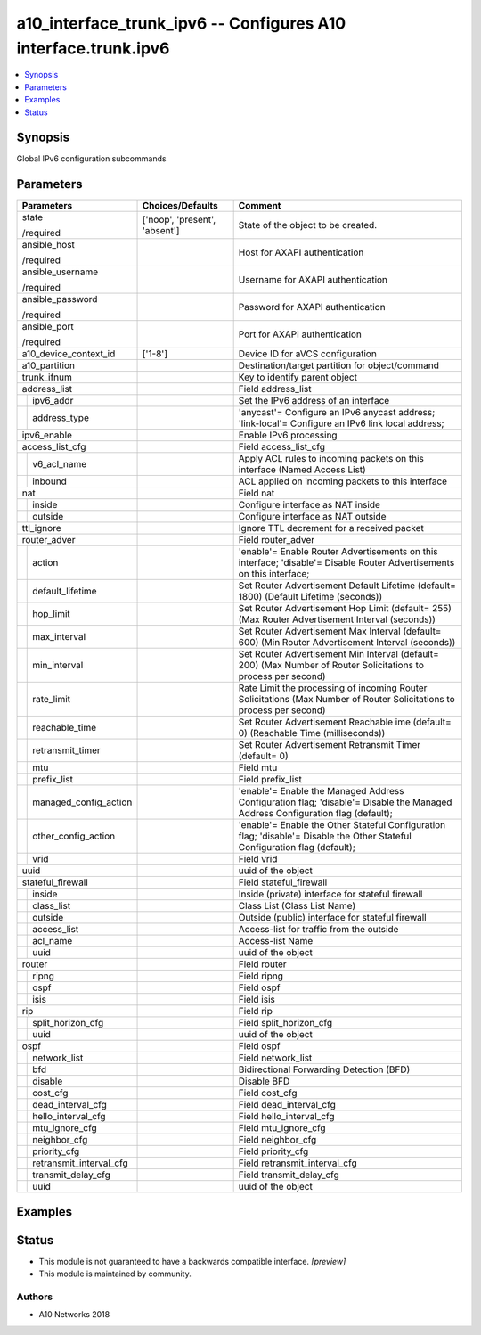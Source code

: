 .. _a10_interface_trunk_ipv6_module:


a10_interface_trunk_ipv6 -- Configures A10 interface.trunk.ipv6
===============================================================

.. contents::
   :local:
   :depth: 1


Synopsis
--------

Global IPv6 configuration subcommands






Parameters
----------

+-----------------------------+-------------------------------+-------------------------------------------------------------------------------------------------------------------------------+
| Parameters                  | Choices/Defaults              | Comment                                                                                                                       |
|                             |                               |                                                                                                                               |
|                             |                               |                                                                                                                               |
+=============================+===============================+===============================================================================================================================+
| state                       | ['noop', 'present', 'absent'] | State of the object to be created.                                                                                            |
|                             |                               |                                                                                                                               |
| /required                   |                               |                                                                                                                               |
+-----------------------------+-------------------------------+-------------------------------------------------------------------------------------------------------------------------------+
| ansible_host                |                               | Host for AXAPI authentication                                                                                                 |
|                             |                               |                                                                                                                               |
| /required                   |                               |                                                                                                                               |
+-----------------------------+-------------------------------+-------------------------------------------------------------------------------------------------------------------------------+
| ansible_username            |                               | Username for AXAPI authentication                                                                                             |
|                             |                               |                                                                                                                               |
| /required                   |                               |                                                                                                                               |
+-----------------------------+-------------------------------+-------------------------------------------------------------------------------------------------------------------------------+
| ansible_password            |                               | Password for AXAPI authentication                                                                                             |
|                             |                               |                                                                                                                               |
| /required                   |                               |                                                                                                                               |
+-----------------------------+-------------------------------+-------------------------------------------------------------------------------------------------------------------------------+
| ansible_port                |                               | Port for AXAPI authentication                                                                                                 |
|                             |                               |                                                                                                                               |
| /required                   |                               |                                                                                                                               |
+-----------------------------+-------------------------------+-------------------------------------------------------------------------------------------------------------------------------+
| a10_device_context_id       | ['1-8']                       | Device ID for aVCS configuration                                                                                              |
|                             |                               |                                                                                                                               |
|                             |                               |                                                                                                                               |
+-----------------------------+-------------------------------+-------------------------------------------------------------------------------------------------------------------------------+
| a10_partition               |                               | Destination/target partition for object/command                                                                               |
|                             |                               |                                                                                                                               |
|                             |                               |                                                                                                                               |
+-----------------------------+-------------------------------+-------------------------------------------------------------------------------------------------------------------------------+
| trunk_ifnum                 |                               | Key to identify parent object                                                                                                 |
|                             |                               |                                                                                                                               |
|                             |                               |                                                                                                                               |
+-----------------------------+-------------------------------+-------------------------------------------------------------------------------------------------------------------------------+
| address_list                |                               | Field address_list                                                                                                            |
|                             |                               |                                                                                                                               |
|                             |                               |                                                                                                                               |
+---+-------------------------+-------------------------------+-------------------------------------------------------------------------------------------------------------------------------+
|   | ipv6_addr               |                               | Set the IPv6 address of an interface                                                                                          |
|   |                         |                               |                                                                                                                               |
|   |                         |                               |                                                                                                                               |
+---+-------------------------+-------------------------------+-------------------------------------------------------------------------------------------------------------------------------+
|   | address_type            |                               | 'anycast'= Configure an IPv6 anycast address; 'link-local'= Configure an IPv6 link local address;                             |
|   |                         |                               |                                                                                                                               |
|   |                         |                               |                                                                                                                               |
+---+-------------------------+-------------------------------+-------------------------------------------------------------------------------------------------------------------------------+
| ipv6_enable                 |                               | Enable IPv6 processing                                                                                                        |
|                             |                               |                                                                                                                               |
|                             |                               |                                                                                                                               |
+-----------------------------+-------------------------------+-------------------------------------------------------------------------------------------------------------------------------+
| access_list_cfg             |                               | Field access_list_cfg                                                                                                         |
|                             |                               |                                                                                                                               |
|                             |                               |                                                                                                                               |
+---+-------------------------+-------------------------------+-------------------------------------------------------------------------------------------------------------------------------+
|   | v6_acl_name             |                               | Apply ACL rules to incoming packets on this interface (Named Access List)                                                     |
|   |                         |                               |                                                                                                                               |
|   |                         |                               |                                                                                                                               |
+---+-------------------------+-------------------------------+-------------------------------------------------------------------------------------------------------------------------------+
|   | inbound                 |                               | ACL applied on incoming packets to this interface                                                                             |
|   |                         |                               |                                                                                                                               |
|   |                         |                               |                                                                                                                               |
+---+-------------------------+-------------------------------+-------------------------------------------------------------------------------------------------------------------------------+
| nat                         |                               | Field nat                                                                                                                     |
|                             |                               |                                                                                                                               |
|                             |                               |                                                                                                                               |
+---+-------------------------+-------------------------------+-------------------------------------------------------------------------------------------------------------------------------+
|   | inside                  |                               | Configure interface as NAT inside                                                                                             |
|   |                         |                               |                                                                                                                               |
|   |                         |                               |                                                                                                                               |
+---+-------------------------+-------------------------------+-------------------------------------------------------------------------------------------------------------------------------+
|   | outside                 |                               | Configure interface as NAT outside                                                                                            |
|   |                         |                               |                                                                                                                               |
|   |                         |                               |                                                                                                                               |
+---+-------------------------+-------------------------------+-------------------------------------------------------------------------------------------------------------------------------+
| ttl_ignore                  |                               | Ignore TTL decrement for a received packet                                                                                    |
|                             |                               |                                                                                                                               |
|                             |                               |                                                                                                                               |
+-----------------------------+-------------------------------+-------------------------------------------------------------------------------------------------------------------------------+
| router_adver                |                               | Field router_adver                                                                                                            |
|                             |                               |                                                                                                                               |
|                             |                               |                                                                                                                               |
+---+-------------------------+-------------------------------+-------------------------------------------------------------------------------------------------------------------------------+
|   | action                  |                               | 'enable'= Enable Router Advertisements on this interface; 'disable'= Disable Router Advertisements on this interface;         |
|   |                         |                               |                                                                                                                               |
|   |                         |                               |                                                                                                                               |
+---+-------------------------+-------------------------------+-------------------------------------------------------------------------------------------------------------------------------+
|   | default_lifetime        |                               | Set Router Advertisement Default Lifetime (default= 1800) (Default Lifetime (seconds))                                        |
|   |                         |                               |                                                                                                                               |
|   |                         |                               |                                                                                                                               |
+---+-------------------------+-------------------------------+-------------------------------------------------------------------------------------------------------------------------------+
|   | hop_limit               |                               | Set Router Advertisement Hop Limit (default= 255) (Max Router Advertisement Interval (seconds))                               |
|   |                         |                               |                                                                                                                               |
|   |                         |                               |                                                                                                                               |
+---+-------------------------+-------------------------------+-------------------------------------------------------------------------------------------------------------------------------+
|   | max_interval            |                               | Set Router Advertisement Max Interval (default= 600) (Min Router Advertisement Interval (seconds))                            |
|   |                         |                               |                                                                                                                               |
|   |                         |                               |                                                                                                                               |
+---+-------------------------+-------------------------------+-------------------------------------------------------------------------------------------------------------------------------+
|   | min_interval            |                               | Set Router Advertisement Min Interval (default= 200) (Max Number of Router Solicitations to process per second)               |
|   |                         |                               |                                                                                                                               |
|   |                         |                               |                                                                                                                               |
+---+-------------------------+-------------------------------+-------------------------------------------------------------------------------------------------------------------------------+
|   | rate_limit              |                               | Rate Limit the processing of incoming Router Solicitations (Max Number of Router Solicitations to process per second)         |
|   |                         |                               |                                                                                                                               |
|   |                         |                               |                                                                                                                               |
+---+-------------------------+-------------------------------+-------------------------------------------------------------------------------------------------------------------------------+
|   | reachable_time          |                               | Set Router Advertisement Reachable ime (default= 0) (Reachable Time (milliseconds))                                           |
|   |                         |                               |                                                                                                                               |
|   |                         |                               |                                                                                                                               |
+---+-------------------------+-------------------------------+-------------------------------------------------------------------------------------------------------------------------------+
|   | retransmit_timer        |                               | Set Router Advertisement Retransmit Timer (default= 0)                                                                        |
|   |                         |                               |                                                                                                                               |
|   |                         |                               |                                                                                                                               |
+---+-------------------------+-------------------------------+-------------------------------------------------------------------------------------------------------------------------------+
|   | mtu                     |                               | Field mtu                                                                                                                     |
|   |                         |                               |                                                                                                                               |
|   |                         |                               |                                                                                                                               |
+---+-------------------------+-------------------------------+-------------------------------------------------------------------------------------------------------------------------------+
|   | prefix_list             |                               | Field prefix_list                                                                                                             |
|   |                         |                               |                                                                                                                               |
|   |                         |                               |                                                                                                                               |
+---+-------------------------+-------------------------------+-------------------------------------------------------------------------------------------------------------------------------+
|   | managed_config_action   |                               | 'enable'= Enable the Managed Address Configuration flag; 'disable'= Disable the Managed Address Configuration flag (default); |
|   |                         |                               |                                                                                                                               |
|   |                         |                               |                                                                                                                               |
+---+-------------------------+-------------------------------+-------------------------------------------------------------------------------------------------------------------------------+
|   | other_config_action     |                               | 'enable'= Enable the Other Stateful Configuration flag; 'disable'= Disable the Other Stateful Configuration flag (default);   |
|   |                         |                               |                                                                                                                               |
|   |                         |                               |                                                                                                                               |
+---+-------------------------+-------------------------------+-------------------------------------------------------------------------------------------------------------------------------+
|   | vrid                    |                               | Field vrid                                                                                                                    |
|   |                         |                               |                                                                                                                               |
|   |                         |                               |                                                                                                                               |
+---+-------------------------+-------------------------------+-------------------------------------------------------------------------------------------------------------------------------+
| uuid                        |                               | uuid of the object                                                                                                            |
|                             |                               |                                                                                                                               |
|                             |                               |                                                                                                                               |
+-----------------------------+-------------------------------+-------------------------------------------------------------------------------------------------------------------------------+
| stateful_firewall           |                               | Field stateful_firewall                                                                                                       |
|                             |                               |                                                                                                                               |
|                             |                               |                                                                                                                               |
+---+-------------------------+-------------------------------+-------------------------------------------------------------------------------------------------------------------------------+
|   | inside                  |                               | Inside (private) interface for stateful firewall                                                                              |
|   |                         |                               |                                                                                                                               |
|   |                         |                               |                                                                                                                               |
+---+-------------------------+-------------------------------+-------------------------------------------------------------------------------------------------------------------------------+
|   | class_list              |                               | Class List (Class List Name)                                                                                                  |
|   |                         |                               |                                                                                                                               |
|   |                         |                               |                                                                                                                               |
+---+-------------------------+-------------------------------+-------------------------------------------------------------------------------------------------------------------------------+
|   | outside                 |                               | Outside (public) interface for stateful firewall                                                                              |
|   |                         |                               |                                                                                                                               |
|   |                         |                               |                                                                                                                               |
+---+-------------------------+-------------------------------+-------------------------------------------------------------------------------------------------------------------------------+
|   | access_list             |                               | Access-list for traffic from the outside                                                                                      |
|   |                         |                               |                                                                                                                               |
|   |                         |                               |                                                                                                                               |
+---+-------------------------+-------------------------------+-------------------------------------------------------------------------------------------------------------------------------+
|   | acl_name                |                               | Access-list Name                                                                                                              |
|   |                         |                               |                                                                                                                               |
|   |                         |                               |                                                                                                                               |
+---+-------------------------+-------------------------------+-------------------------------------------------------------------------------------------------------------------------------+
|   | uuid                    |                               | uuid of the object                                                                                                            |
|   |                         |                               |                                                                                                                               |
|   |                         |                               |                                                                                                                               |
+---+-------------------------+-------------------------------+-------------------------------------------------------------------------------------------------------------------------------+
| router                      |                               | Field router                                                                                                                  |
|                             |                               |                                                                                                                               |
|                             |                               |                                                                                                                               |
+---+-------------------------+-------------------------------+-------------------------------------------------------------------------------------------------------------------------------+
|   | ripng                   |                               | Field ripng                                                                                                                   |
|   |                         |                               |                                                                                                                               |
|   |                         |                               |                                                                                                                               |
+---+-------------------------+-------------------------------+-------------------------------------------------------------------------------------------------------------------------------+
|   | ospf                    |                               | Field ospf                                                                                                                    |
|   |                         |                               |                                                                                                                               |
|   |                         |                               |                                                                                                                               |
+---+-------------------------+-------------------------------+-------------------------------------------------------------------------------------------------------------------------------+
|   | isis                    |                               | Field isis                                                                                                                    |
|   |                         |                               |                                                                                                                               |
|   |                         |                               |                                                                                                                               |
+---+-------------------------+-------------------------------+-------------------------------------------------------------------------------------------------------------------------------+
| rip                         |                               | Field rip                                                                                                                     |
|                             |                               |                                                                                                                               |
|                             |                               |                                                                                                                               |
+---+-------------------------+-------------------------------+-------------------------------------------------------------------------------------------------------------------------------+
|   | split_horizon_cfg       |                               | Field split_horizon_cfg                                                                                                       |
|   |                         |                               |                                                                                                                               |
|   |                         |                               |                                                                                                                               |
+---+-------------------------+-------------------------------+-------------------------------------------------------------------------------------------------------------------------------+
|   | uuid                    |                               | uuid of the object                                                                                                            |
|   |                         |                               |                                                                                                                               |
|   |                         |                               |                                                                                                                               |
+---+-------------------------+-------------------------------+-------------------------------------------------------------------------------------------------------------------------------+
| ospf                        |                               | Field ospf                                                                                                                    |
|                             |                               |                                                                                                                               |
|                             |                               |                                                                                                                               |
+---+-------------------------+-------------------------------+-------------------------------------------------------------------------------------------------------------------------------+
|   | network_list            |                               | Field network_list                                                                                                            |
|   |                         |                               |                                                                                                                               |
|   |                         |                               |                                                                                                                               |
+---+-------------------------+-------------------------------+-------------------------------------------------------------------------------------------------------------------------------+
|   | bfd                     |                               | Bidirectional Forwarding Detection (BFD)                                                                                      |
|   |                         |                               |                                                                                                                               |
|   |                         |                               |                                                                                                                               |
+---+-------------------------+-------------------------------+-------------------------------------------------------------------------------------------------------------------------------+
|   | disable                 |                               | Disable BFD                                                                                                                   |
|   |                         |                               |                                                                                                                               |
|   |                         |                               |                                                                                                                               |
+---+-------------------------+-------------------------------+-------------------------------------------------------------------------------------------------------------------------------+
|   | cost_cfg                |                               | Field cost_cfg                                                                                                                |
|   |                         |                               |                                                                                                                               |
|   |                         |                               |                                                                                                                               |
+---+-------------------------+-------------------------------+-------------------------------------------------------------------------------------------------------------------------------+
|   | dead_interval_cfg       |                               | Field dead_interval_cfg                                                                                                       |
|   |                         |                               |                                                                                                                               |
|   |                         |                               |                                                                                                                               |
+---+-------------------------+-------------------------------+-------------------------------------------------------------------------------------------------------------------------------+
|   | hello_interval_cfg      |                               | Field hello_interval_cfg                                                                                                      |
|   |                         |                               |                                                                                                                               |
|   |                         |                               |                                                                                                                               |
+---+-------------------------+-------------------------------+-------------------------------------------------------------------------------------------------------------------------------+
|   | mtu_ignore_cfg          |                               | Field mtu_ignore_cfg                                                                                                          |
|   |                         |                               |                                                                                                                               |
|   |                         |                               |                                                                                                                               |
+---+-------------------------+-------------------------------+-------------------------------------------------------------------------------------------------------------------------------+
|   | neighbor_cfg            |                               | Field neighbor_cfg                                                                                                            |
|   |                         |                               |                                                                                                                               |
|   |                         |                               |                                                                                                                               |
+---+-------------------------+-------------------------------+-------------------------------------------------------------------------------------------------------------------------------+
|   | priority_cfg            |                               | Field priority_cfg                                                                                                            |
|   |                         |                               |                                                                                                                               |
|   |                         |                               |                                                                                                                               |
+---+-------------------------+-------------------------------+-------------------------------------------------------------------------------------------------------------------------------+
|   | retransmit_interval_cfg |                               | Field retransmit_interval_cfg                                                                                                 |
|   |                         |                               |                                                                                                                               |
|   |                         |                               |                                                                                                                               |
+---+-------------------------+-------------------------------+-------------------------------------------------------------------------------------------------------------------------------+
|   | transmit_delay_cfg      |                               | Field transmit_delay_cfg                                                                                                      |
|   |                         |                               |                                                                                                                               |
|   |                         |                               |                                                                                                                               |
+---+-------------------------+-------------------------------+-------------------------------------------------------------------------------------------------------------------------------+
|   | uuid                    |                               | uuid of the object                                                                                                            |
|   |                         |                               |                                                                                                                               |
|   |                         |                               |                                                                                                                               |
+---+-------------------------+-------------------------------+-------------------------------------------------------------------------------------------------------------------------------+







Examples
--------

.. code-block:: yaml+jinja

    





Status
------




- This module is not guaranteed to have a backwards compatible interface. *[preview]*


- This module is maintained by community.



Authors
~~~~~~~

- A10 Networks 2018


